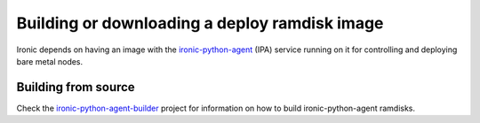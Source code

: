 .. _deploy-ramdisk:

Building or downloading a deploy ramdisk image
==============================================

Ironic depends on having an image with the ironic-python-agent_ (IPA)
service running on it for controlling and deploying bare metal nodes.

.. TODO(dtantsur): a link to DIB ramdisks once we finally build them

.. _ironic-python-agent: https://docs.openstack.org/ironic-python-agent/latest/

Building from source
--------------------

Check the ironic-python-agent-builder_ project for information on how to build
ironic-python-agent ramdisks.

.. _ironic-python-agent-builder: https://docs.openstack.org/ironic-python-agent-builder/latest/
